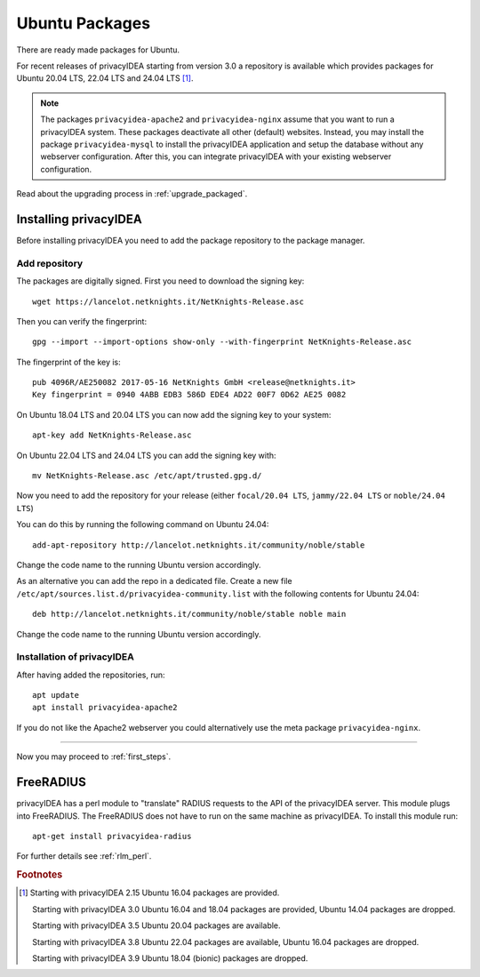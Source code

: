 
.. _install_ubuntu:

Ubuntu Packages
---------------

.. index:: ubuntu

There are ready made packages for Ubuntu.

For recent releases of privacyIDEA starting from version 3.0 a repository is
available which provides packages for Ubuntu 20.04 LTS, 22.04 LTS and 24.04 LTS [#ubuntu]_.

.. note:: The packages ``privacyidea-apache2`` and ``privacyidea-nginx`` assume
   that you want to run a privacyIDEA system. These packages deactivate all
   other (default) websites. Instead, you may install the package
   ``privacyidea-mysql`` to install the privacyIDEA application and setup the
   database without any webserver configuration. After this, you can integrate
   privacyIDEA with your existing webserver configuration.

Read about the upgrading process in :ref:`upgrade_packaged`.

Installing privacyIDEA
......................

Before installing privacyIDEA you need to add the package repository to the package manager.

.. _add_ubuntu_repository:

Add repository
~~~~~~~~~~~~~~

The packages are digitally signed. First you need to download the signing key::

   wget https://lancelot.netknights.it/NetKnights-Release.asc

Then you can verify the fingerprint::

   gpg --import --import-options show-only --with-fingerprint NetKnights-Release.asc

The fingerprint of the key is::

   pub 4096R/AE250082 2017-05-16 NetKnights GmbH <release@netknights.it>
   Key fingerprint = 0940 4ABB EDB3 586D EDE4 AD22 00F7 0D62 AE25 0082

On Ubuntu 18.04 LTS and 20.04 LTS you can now add the signing key to your system::

   apt-key add NetKnights-Release.asc

On Ubuntu 22.04 LTS and 24.04 LTS you can add the signing key with::

   mv NetKnights-Release.asc /etc/apt/trusted.gpg.d/

Now you need to add the repository for your release (either ``focal/20.04 LTS``,
``jammy/22.04 LTS`` or ``noble/24.04 LTS``)

You can do this by running the following command on Ubuntu 24.04::

   add-apt-repository http://lancelot.netknights.it/community/noble/stable

Change the code name to the running Ubuntu version accordingly.

As an alternative you can add the repo in a dedicated file. Create a new
file ``/etc/apt/sources.list.d/privacyidea-community.list`` with the
following contents for Ubuntu 24.04::

    deb http://lancelot.netknights.it/community/noble/stable noble main

Change the code name to the running Ubuntu version accordingly.

Installation of privacyIDEA
~~~~~~~~~~~~~~~~~~~~~~~~~~~

After having added the repositories, run::

   apt update
   apt install privacyidea-apache2

If you do not like the Apache2 webserver you could
alternatively use the meta package ``privacyidea-nginx``.

------------

Now you may proceed to :ref:`first_steps`.


.. _install_ubuntu_freeradius:

FreeRADIUS
..........

privacyIDEA has a perl module to "translate" RADIUS requests to the API of the
privacyIDEA server. This module plugs into FreeRADIUS. The FreeRADIUS does not
have to run on the same machine as privacyIDEA.
To install this module run::

   apt-get install privacyidea-radius

For further details see :ref:`rlm_perl`.

.. rubric:: Footnotes

.. [#ubuntu] Starting with privacyIDEA 2.15 Ubuntu 16.04 packages are
    provided.

    Starting with privacyIDEA 3.0 Ubuntu 16.04 and 18.04 packages
    are provided, Ubuntu 14.04 packages are dropped.

    Starting with privacyIDEA 3.5 Ubuntu 20.04 packages are available.

    Starting with privacyIDEA 3.8 Ubuntu 22.04 packages are available, Ubuntu 16.04 packages are dropped.

    Starting with privacyIDEA 3.9 Ubuntu 18.04 (bionic) packages are dropped.
